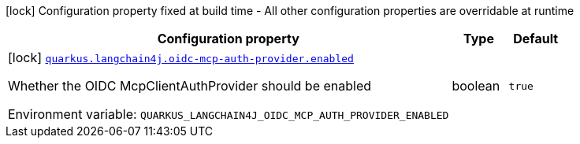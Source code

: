 [.configuration-legend]
icon:lock[title=Fixed at build time] Configuration property fixed at build time - All other configuration properties are overridable at runtime
[.configuration-reference.searchable, cols="80,.^10,.^10"]
|===

h|[.header-title]##Configuration property##
h|Type
h|Default

a|icon:lock[title=Fixed at build time] [[quarkus-langchain4j-oidc-mcp-auth-provider_quarkus-langchain4j-oidc-mcp-auth-provider-enabled]] [.property-path]##link:#quarkus-langchain4j-oidc-mcp-auth-provider_quarkus-langchain4j-oidc-mcp-auth-provider-enabled[`quarkus.langchain4j.oidc-mcp-auth-provider.enabled`]##
ifdef::add-copy-button-to-config-props[]
config_property_copy_button:+++quarkus.langchain4j.oidc-mcp-auth-provider.enabled+++[]
endif::add-copy-button-to-config-props[]


[.description]
--
Whether the OIDC McpClientAuthProvider should be enabled


ifdef::add-copy-button-to-env-var[]
Environment variable: env_var_with_copy_button:+++QUARKUS_LANGCHAIN4J_OIDC_MCP_AUTH_PROVIDER_ENABLED+++[]
endif::add-copy-button-to-env-var[]
ifndef::add-copy-button-to-env-var[]
Environment variable: `+++QUARKUS_LANGCHAIN4J_OIDC_MCP_AUTH_PROVIDER_ENABLED+++`
endif::add-copy-button-to-env-var[]
--
|boolean
|`true`

|===


